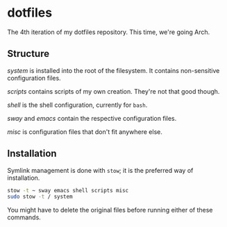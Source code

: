 * dotfiles

The 4th iteration of my dotfiles repository. This time, we're going
Arch.

** Structure

[[system]] is installed into the root of the filesystem. It contains
non-sensitive configuration files.

[[scripts]] contains scripts of my own creation. They're not that good
though.

[[shell]] is the shell configuration, currently for =bash=.

[[sway]] and [[emacs]] contain the respective configuration files.

[[misc]] is configuration files that don't fit anywhere else.

** Installation

Symlink management is done with =stow=; it is the preferred way of
installation.

#+BEGIN_SRC sh
  stow -t ~ sway emacs shell scripts misc
  sudo stow -t / system
#+END_SRC

You might have to delete the original files before running either of
these commands.
